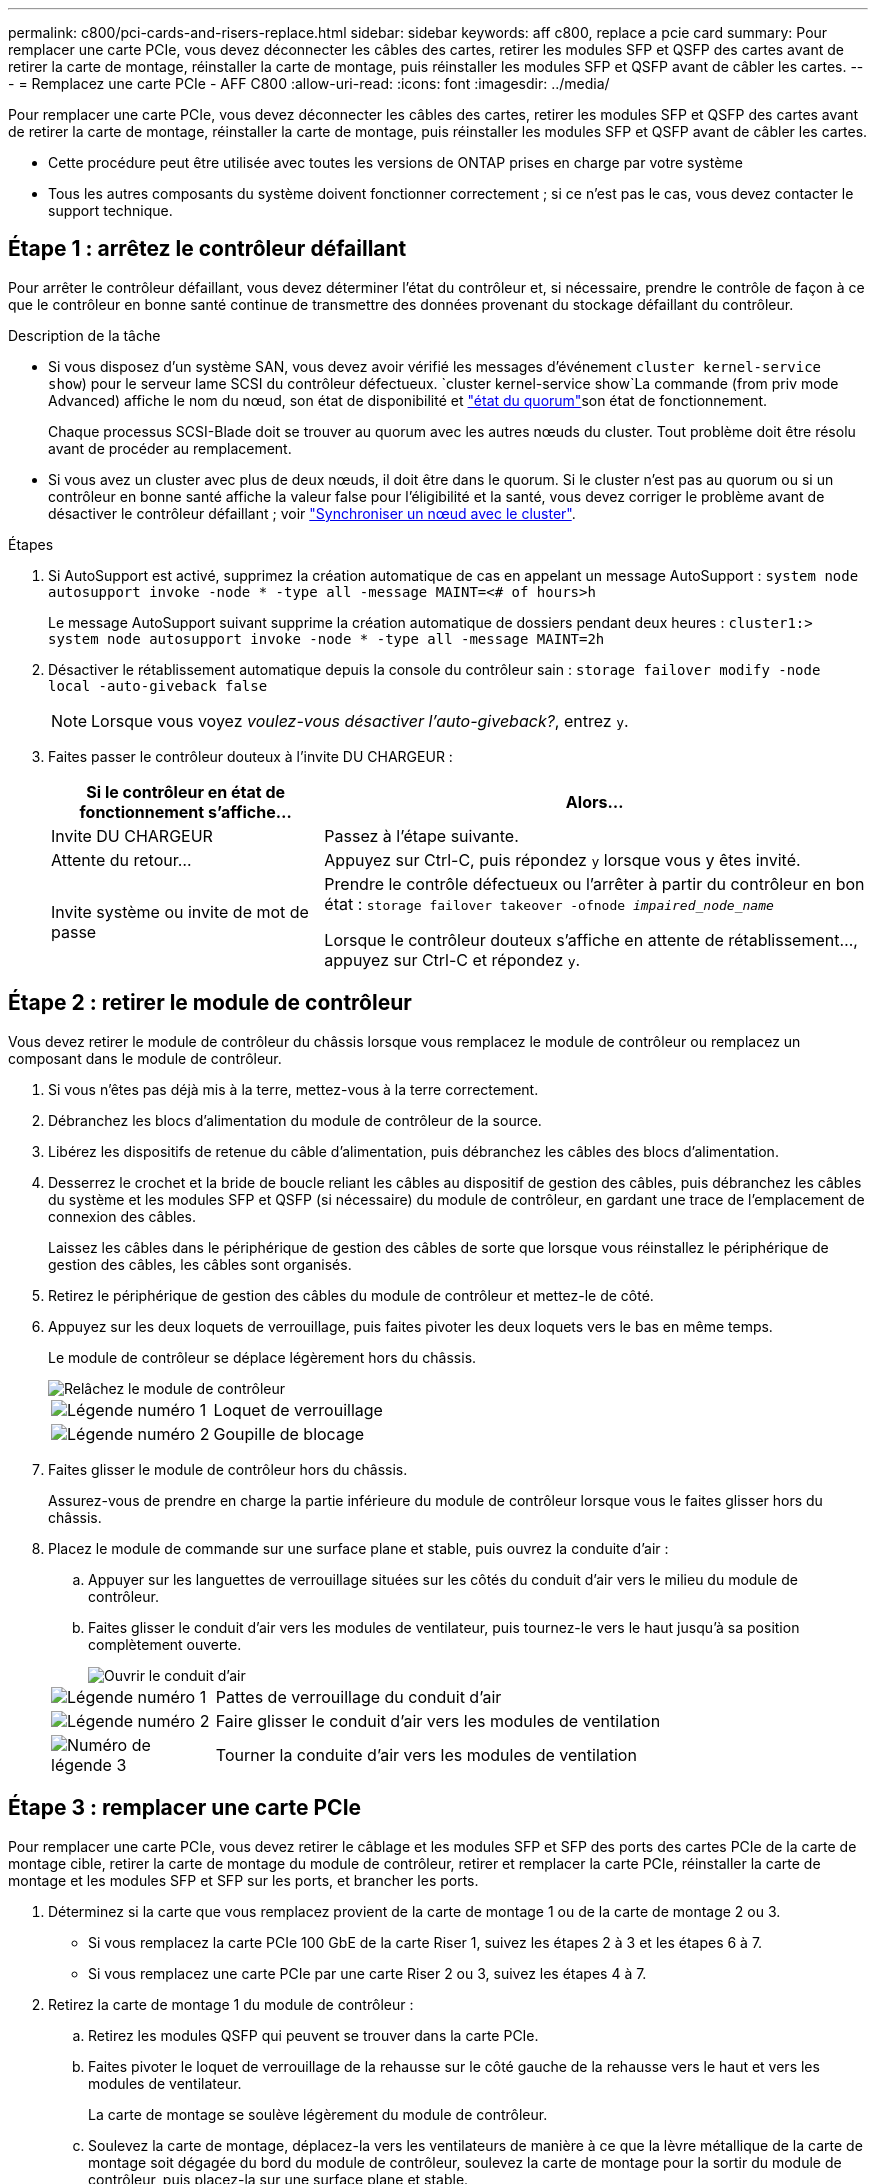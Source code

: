 ---
permalink: c800/pci-cards-and-risers-replace.html 
sidebar: sidebar 
keywords: aff c800, replace a pcie card 
summary: Pour remplacer une carte PCIe, vous devez déconnecter les câbles des cartes, retirer les modules SFP et QSFP des cartes avant de retirer la carte de montage, réinstaller la carte de montage, puis réinstaller les modules SFP et QSFP avant de câbler les cartes. 
---
= Remplacez une carte PCIe - AFF C800
:allow-uri-read: 
:icons: font
:imagesdir: ../media/


[role="lead"]
Pour remplacer une carte PCIe, vous devez déconnecter les câbles des cartes, retirer les modules SFP et QSFP des cartes avant de retirer la carte de montage, réinstaller la carte de montage, puis réinstaller les modules SFP et QSFP avant de câbler les cartes.

* Cette procédure peut être utilisée avec toutes les versions de ONTAP prises en charge par votre système
* Tous les autres composants du système doivent fonctionner correctement ; si ce n'est pas le cas, vous devez contacter le support technique.




== Étape 1 : arrêtez le contrôleur défaillant

Pour arrêter le contrôleur défaillant, vous devez déterminer l'état du contrôleur et, si nécessaire, prendre le contrôle de façon à ce que le contrôleur en bonne santé continue de transmettre des données provenant du stockage défaillant du contrôleur.

.Description de la tâche
* Si vous disposez d'un système SAN, vous devez avoir vérifié les messages d'événement  `cluster kernel-service show`) pour le serveur lame SCSI du contrôleur défectueux.  `cluster kernel-service show`La commande (from priv mode Advanced) affiche le nom du nœud, son état de disponibilité et link:https://docs.netapp.com/us-en/ontap/system-admin/display-nodes-cluster-task.html["état du quorum"]son état de fonctionnement.
+
Chaque processus SCSI-Blade doit se trouver au quorum avec les autres nœuds du cluster. Tout problème doit être résolu avant de procéder au remplacement.

* Si vous avez un cluster avec plus de deux nœuds, il doit être dans le quorum. Si le cluster n'est pas au quorum ou si un contrôleur en bonne santé affiche la valeur false pour l'éligibilité et la santé, vous devez corriger le problème avant de désactiver le contrôleur défaillant ; voir link:https://docs.netapp.com/us-en/ontap/system-admin/synchronize-node-cluster-task.html?q=Quorum["Synchroniser un nœud avec le cluster"^].


.Étapes
. Si AutoSupport est activé, supprimez la création automatique de cas en appelant un message AutoSupport : `system node autosupport invoke -node * -type all -message MAINT=<# of hours>h`
+
Le message AutoSupport suivant supprime la création automatique de dossiers pendant deux heures : `cluster1:> system node autosupport invoke -node * -type all -message MAINT=2h`

. Désactiver le rétablissement automatique depuis la console du contrôleur sain : `storage failover modify -node local -auto-giveback false`
+

NOTE: Lorsque vous voyez _voulez-vous désactiver l'auto-giveback?_, entrez `y`.

. Faites passer le contrôleur douteux à l'invite DU CHARGEUR :
+
[cols="1,2"]
|===
| Si le contrôleur en état de fonctionnement s'affiche... | Alors... 


 a| 
Invite DU CHARGEUR
 a| 
Passez à l'étape suivante.



 a| 
Attente du retour...
 a| 
Appuyez sur Ctrl-C, puis répondez `y` lorsque vous y êtes invité.



 a| 
Invite système ou invite de mot de passe
 a| 
Prendre le contrôle défectueux ou l'arrêter à partir du contrôleur en bon état : `storage failover takeover -ofnode _impaired_node_name_`

Lorsque le contrôleur douteux s'affiche en attente de rétablissement..., appuyez sur Ctrl-C et répondez `y`.

|===




== Étape 2 : retirer le module de contrôleur

Vous devez retirer le module de contrôleur du châssis lorsque vous remplacez le module de contrôleur ou remplacez un composant dans le module de contrôleur.

. Si vous n'êtes pas déjà mis à la terre, mettez-vous à la terre correctement.
. Débranchez les blocs d'alimentation du module de contrôleur de la source.
. Libérez les dispositifs de retenue du câble d'alimentation, puis débranchez les câbles des blocs d'alimentation.
. Desserrez le crochet et la bride de boucle reliant les câbles au dispositif de gestion des câbles, puis débranchez les câbles du système et les modules SFP et QSFP (si nécessaire) du module de contrôleur, en gardant une trace de l'emplacement de connexion des câbles.
+
Laissez les câbles dans le périphérique de gestion des câbles de sorte que lorsque vous réinstallez le périphérique de gestion des câbles, les câbles sont organisés.

. Retirez le périphérique de gestion des câbles du module de contrôleur et mettez-le de côté.
. Appuyez sur les deux loquets de verrouillage, puis faites pivoter les deux loquets vers le bas en même temps.
+
Le module de contrôleur se déplace légèrement hors du châssis.

+
image::../media/drw_a800_pcm_remove.png[Relâchez le module de contrôleur]

+
[cols="1,4"]
|===


 a| 
image:../media/icon_round_1.png["Légende numéro 1"]
 a| 
Loquet de verrouillage



 a| 
image:../media/icon_round_2.png["Légende numéro 2"]
 a| 
Goupille de blocage

|===
. Faites glisser le module de contrôleur hors du châssis.
+
Assurez-vous de prendre en charge la partie inférieure du module de contrôleur lorsque vous le faites glisser hors du châssis.

. Placez le module de commande sur une surface plane et stable, puis ouvrez la conduite d'air :
+
.. Appuyer sur les languettes de verrouillage situées sur les côtés du conduit d'air vers le milieu du module de contrôleur.
.. Faites glisser le conduit d'air vers les modules de ventilateur, puis tournez-le vers le haut jusqu'à sa position complètement ouverte.
+
image::../media/drw_a800_open_air_duct.png[Ouvrir le conduit d'air]

+
[cols="1,4"]
|===


 a| 
image:../media/icon_round_1.png["Légende numéro 1"]
 a| 
Pattes de verrouillage du conduit d'air



 a| 
image:../media/icon_round_2.png["Légende numéro 2"]
 a| 
Faire glisser le conduit d'air vers les modules de ventilation



 a| 
image:../media/icon_round_3.png["Numéro de légende 3"]
 a| 
Tourner la conduite d'air vers les modules de ventilation

|===






== Étape 3 : remplacer une carte PCIe

Pour remplacer une carte PCIe, vous devez retirer le câblage et les modules SFP et SFP des ports des cartes PCIe de la carte de montage cible, retirer la carte de montage du module de contrôleur, retirer et remplacer la carte PCIe, réinstaller la carte de montage et les modules SFP et SFP sur les ports, et brancher les ports.

. Déterminez si la carte que vous remplacez provient de la carte de montage 1 ou de la carte de montage 2 ou 3.
+
** Si vous remplacez la carte PCIe 100 GbE de la carte Riser 1, suivez les étapes 2 à 3 et les étapes 6 à 7.
** Si vous remplacez une carte PCIe par une carte Riser 2 ou 3, suivez les étapes 4 à 7.


. Retirez la carte de montage 1 du module de contrôleur :
+
.. Retirez les modules QSFP qui peuvent se trouver dans la carte PCIe.
.. Faites pivoter le loquet de verrouillage de la rehausse sur le côté gauche de la rehausse vers le haut et vers les modules de ventilateur.
+
La carte de montage se soulève légèrement du module de contrôleur.

.. Soulevez la carte de montage, déplacez-la vers les ventilateurs de manière à ce que la lèvre métallique de la carte de montage soit dégagée du bord du module de contrôleur, soulevez la carte de montage pour la sortir du module de contrôleur, puis placez-la sur une surface plane et stable.
+
image::../media/drw_a800_pcie_1_replace.png[Remplacez la carte PCI dans la carte de montage 1]

+
[cols="1,4"]
|===


 a| 
image:../media/icon_round_1.png["Légende numéro 1"]
 a| 
Conduit d'air



 a| 
image:../media/icon_round_2.png["Légende numéro 2"]
 a| 
Loquet de verrouillage de la rehausse



 a| 
image:../media/icon_round_3.png["Numéro de légende 3"]
 a| 
Support de verrouillage de carte



 a| 
image:../media/icon_round_4.png["Numéro de légende 4"]
 a| 
Carte de montage 1 (carte de montage gauche) avec carte PCIe 100 GbE dans le logement 1.

|===


. Retirez la carte PCIe de la carte de montage 1 :
+
.. Tournez la carte de montage pour accéder à la carte PCIe.
.. Appuyez sur le support de verrouillage situé sur le côté de la carte de montage PCIe, puis faites-le pivoter en position ouverte.
.. Retirez la carte PCIe de la carte de montage.


. Retirez la carte de montage PCIe du module de contrôleur :
+
.. Retirez tous les modules SFP ou QSFP qui peuvent se trouver dans les cartes PCIe.
.. Faites pivoter le loquet de verrouillage de la rehausse sur le côté gauche de la rehausse vers le haut et vers les modules de ventilateur.
+
La carte de montage se soulève légèrement du module de contrôleur.

.. Soulevez la carte de montage, déplacez-la vers les ventilateurs de manière à ce que la lèvre métallique de la carte de montage soit dégagée du bord du module de contrôleur, soulevez la carte de montage pour la sortir du module de contrôleur, puis placez-la sur une surface plane et stable.
+
image::../media/drw_a800_pcie_2_5_replace.gif[Remplacez les cartes PCI 2 à 5 dans les cartes de montage centrales et droites]

+
[cols="1,4"]
|===


 a| 
image:../media/icon_round_1.png["Légende numéro 1"]
 a| 
Conduit d'air



 a| 
image:../media/icon_round_2.png["Légende numéro 2"]
 a| 
Loquet de verrouillage de la rehausse 2 (rehausse centrale) ou 3 (rehausse droite)



 a| 
image:../media/icon_round_3.png["Numéro de légende 3"]
 a| 
Support de verrouillage de carte



 a| 
image:../media/icon_round_4.png["Numéro de légende 4"]
 a| 
Panneau latéral de la rehausse 2 ou 3



 a| 
image:../media/icon_round_5.png["Numéro de légende 5"]
 a| 
Cartes PCIe dans la carte de montage 2 ou 3

|===


. Retirez la carte PCIe de la carte de montage :
+
.. Tournez la carte de montage pour accéder aux cartes PCIe.
.. Appuyez sur le support de verrouillage situé sur le côté de la carte de montage PCIe, puis faites-le pivoter en position ouverte.
.. Faites pivoter le panneau latéral pour le retirer de la rehausse.
.. Retirez la carte PCIe de la carte de montage.


. Installez la carte PCIe dans le même logement dans la carte de montage :
+
.. Alignez la carte avec le support de carte de la carte de montage, puis faites-la glisser directement dans le support de la carte de montage.
+

NOTE: Assurez-vous que la carte est correctement insérée dans le support de montage.

.. Pour les surmontoirs 2 ou 3, fermez le panneau latéral.
.. Faites pivoter le loquet de verrouillage jusqu'à ce qu'il s'enclenche en position verrouillée.


. Installez la carte de montage dans le module de contrôleur :
+
.. Alignez la lèvre de la carte de montage avec la partie inférieure de la tôle du module de contrôleur.
.. Guidez la carte de montage le long des broches du module de contrôleur, puis abaissez la carte de montage dans le module de contrôleur.
.. Faites pivoter le loquet de verrouillage vers le bas et cliquez dessus en position verrouillée.
+
Lorsqu'il est verrouillé, le loquet de verrouillage est aligné avec le haut de la carte de montage et la carte de montage est placée directement dans le module de contrôleur.

.. Réinsérez tous les modules SFP retirés des cartes PCIe.






== Étape 4 : réinstallez le module de contrôleur

Après avoir remplacé un composant dans le module de contrôleur, vous devez réinstaller le module de contrôleur dans le châssis du système et le démarrer.

. Si ce n'est déjà fait, fermer le conduit d'air :
+
.. Faire basculer la conduite d'air complètement vers le bas jusqu'au module de commande.
.. Faites glisser la conduite d'air vers les surmontoirs jusqu'à ce que les pattes de verrouillage s'enclenchent.
.. Inspecter le conduit d'air pour s'assurer qu'il est correctement installé et verrouillé en place.
+
image::../media/drw_a800_close_air_duct.png[Fermer le conduit d'air]

+
[cols="1,4"]
|===


 a| 
image:../media/icon_round_1.png["Légende numéro 1"]
 a| 
Languettes de verrouillage



 a| 
image:../media/icon_round_2.png["Légende numéro 2"]
 a| 
Faire glisser le plongeur

|===


. Alignez l'extrémité du module de contrôleur avec l'ouverture du châssis, puis poussez doucement le module de contrôleur à mi-course dans le système.
+

NOTE: N'insérez pas complètement le module de contrôleur dans le châssis tant qu'il n'y a pas été demandé.

. Reliez uniquement les ports de gestion et de console, de sorte que vous puissiez accéder au système pour effectuer les tâches décrites dans les sections ci-après.
+

NOTE: Vous connecterez le reste des câbles au module de contrôleur plus loin dans cette procédure.

. Terminez la réinstallation du module de contrôleur :
+
.. Poussez fermement le module de contrôleur dans le châssis jusqu'à ce qu'il rencontre le fond de panier central et qu'il soit bien en place.
+
Les loquets de verrouillage se montent lorsque le module de contrôleur est bien en place.

+

NOTE: Ne forcez pas trop lorsque vous faites glisser le module de contrôleur dans le châssis pour éviter d'endommager les connecteurs.

.. Faites pivoter les loquets de verrouillage vers le haut, inclinez-les de manière à dégager les goupilles de verrouillage, puis abaissez-les en position verrouillée.


. Branchez les câbles système et les modules émetteurs-récepteurs dans le module de contrôleur et réinstallez le périphérique de gestion des câbles.
. Branchez les câbles d'alimentation dans les blocs d'alimentation et réinstallez les dispositifs de retenue des câbles d'alimentation.
+
Le module de contrôleur commence à démarrer dès qu'il est connecté à l'alimentation. Soyez prêt à interrompre le processus de démarrage.

+

NOTE: Si votre système est équipé de blocs d'alimentation CC, assurez-vous que les vis à molette du câble du bloc d'alimentation sont serrées.

. Rétablir le fonctionnement normal du contrôleur en renvoie son espace de stockage : `storage failover giveback -ofnode _impaired_node_name_`
. Si le retour automatique a été désactivé, réactivez-le : `storage failover modify -node local -auto-giveback true`




== Étape 5 : renvoyer la pièce défaillante à NetApp

Retournez la pièce défectueuse à NetApp, tel que décrit dans les instructions RMA (retour de matériel) fournies avec le kit. Voir la https://mysupport.netapp.com/site/info/rma["Retour de pièces et remplacements"] page pour plus d'informations.
